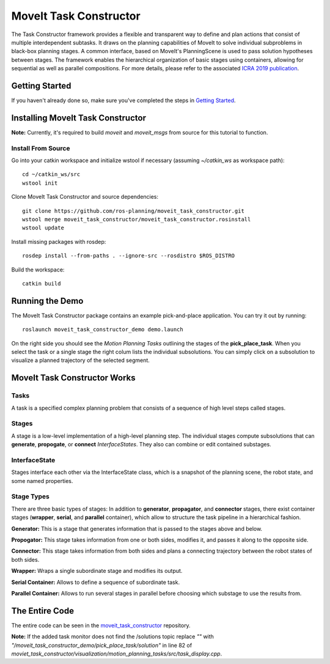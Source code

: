 MoveIt Task Constructor
=======================

.. image:: mtc_example.png
   :width: 700px

The Task Constructor framework provides a flexible and transparent way to define and plan actions that consist of multiple interdependent subtasks. It draws on the planning capabilities of MoveIt to solve individual subproblems in black-box planning stages. A common interface, based on MoveIt's PlanningScene is used to pass solution hypotheses between stages. The framework enables the hierarchical organization of basic stages using containers, allowing for sequential as well as parallel compositions. For more details, please refer to the associated `ICRA 2019 publication`_.

.. _ICRA 2019 publication: https://pub.uni-bielefeld.de/download/2918864/2933599/paper.pdf

Getting Started
---------------

If you haven't already done so, make sure you've completed the steps in `Getting Started <../getting_started/getting_started.html>`_.

Installing MoveIt Task Constructor
----------------------------------

**Note:** Currently, it's required to build `moveit` and `moveit_msgs` from source for this tutorial to function.

Install From Source
^^^^^^^^^^^^^^^^^^^

Go into your catkin workspace and initialize wstool if necessary (assuming `~/catkin_ws` as workspace path): ::

  cd ~/catkin_ws/src
  wstool init

Clone MoveIt Task Constructor and source dependencies: ::

  git clone https://github.com/ros-planning/moveit_task_constructor.git
  wstool merge moveit_task_constructor/moveit_task_constructor.rosinstall
  wstool update

Install missing packages with rosdep: ::

  rosdep install --from-paths . --ignore-src --rosdistro $ROS_DISTRO

Build the workspace: ::

  catkin build


Running the Demo
----------------

The MoveIt Task Constructor package contains an example pick-and-place application.
You can try it out by running: ::

  roslaunch moveit_task_constructor_demo demo.launch

.. image:: add_mtc_panel.png
   :width: 700px

On the right side you should see the `Motion Planning Tasks` outlining the stages of the **pick_place_task**.
When you select the task or a single stage the right colum lists the individual subsolutions.
You can simply click on a subsolution to visualize a planned trajectory of the selected segment.

.. image:: mtc_show_stages.gif
   :width: 700px

MoveIt Task Constructor Works
---------------------------------

Tasks
^^^^^
A task is a specified complex planning problem that consists of a sequence of high level steps called stages.

Stages
^^^^^^
A stage is a low-level implementation of a high-level planning step. The individual stages compute subsolutions that can **generate**,
**propogate**, or **connect** `InterfaceStates`. They also can combine or edit contained substages.

InterfaceState
^^^^^^^^^^^^^^
Stages interface each other via the InterfaceState class, which is a snapshot of the planning scene, the robot state, and some named properties.

Stage Types
^^^^^^^^^^^
There are three basic types of stages: In addition to **generator**, **propagator**, and **connector** stages,
there exist container stages (**wrapper**, **serial**, and **parallel** container), which allow to structure the task pipeline in a hierarchical fashion.

.. image:: mtc_stage_types.png
   :width: 700px

**Generator:** This is a stage that generates information that is passed to the stages above and below.

**Propogator:** This stage takes information from one or both sides, modifies it, and passes it along to the opposite side.

**Connector:** This stage takes information from both sides and plans a connecting trajectory between the robot states of both sides.

**Wrapper:** Wraps a single subordinate stage and modifies its output.

**Serial Container:** Allows to define a sequence of subordinate task.

**Parallel Container:** Allows to run several stages in parallel before choosing which substage to use the results from.

The Entire Code
---------------
The entire code can be seen in the moveit_task_constructor_ repository.

.. _moveit_task_constructor: https://github.com/ros-planning/moveit_task_constructor

**Note:** If the added task monitor does not find the /solutions topic replace `""` with `"/moveit_task_constructor_demo/pick_place_task/solution"` in line 82 of `moviet_task_constructor/visualization/motion_planning_tasks/src/task_display.cpp`.
